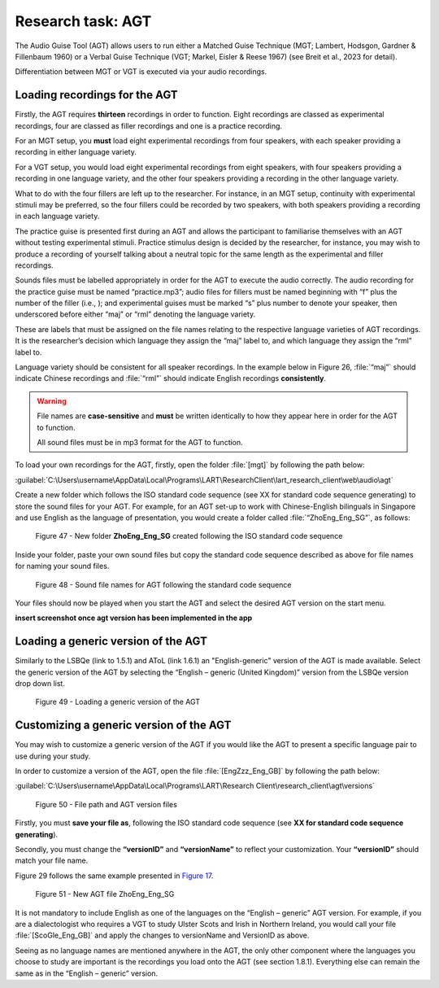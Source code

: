 Research task: AGT
===================

The Audio Guise Tool (AGT) allows users to run either a Matched Guise Technique (MGT; Lambert, Hodsgon, Gardner & Fillenbaum 1960) or a Verbal Guise Technique (VGT; Markel, Eisler & Reese 1967) (see Breit et al., 2023 for detail). 

Differentiation between MGT or VGT is executed via your audio recordings.

Loading recordings for the AGT
------------------------------

Firstly, the AGT requires **thirteen** recordings in order to function. Eight recordings are classed as experimental recordings, four are classed as filler recordings and one is a practice recording.

For an MGT setup, you **must** load eight experimental recordings from four speakers, with each speaker providing a recording in either language variety.

For a VGT setup, you would load eight experimental recordings from eight speakers, with four speakers providing a recording in one language variety, and the other four speakers providing a recording in the other language variety.

What to do with the four fillers are left up to the researcher. For instance, in an MGT setup, continuity with experimental stimuli may be preferred, so the four fillers could be recorded by two speakers, with both speakers providing
a recording in each language variety.

The practice guise is presented first during an AGT and allows the participant to familiarise themselves with an AGT without testing experimental stimuli. Practice stimulus design is decided by the researcher, for instance,
you may wish to produce a recording of yourself talking about a neutral topic for the same length as the experimental and filler recordings.

Sounds files must be labelled appropriately in order for the AGT to execute the audio correctly. The audio recording for the practice guise must be named “practice.mp3”; audio files for fillers must be named beginning with “f”  plus the number of the filler (i.e., );
and experimental guises must be marked “s” plus number to denote your speaker, then underscored before either “maj” or “rml” denoting the language variety.

These are labels that must be assigned on the file names relating to the respective language varieties of AGT recordings. It is the researcher’s decision which language they assign the “maj” label to, and which language they assign the “rml” label to.

Language variety should be consistent for all speaker recordings. In the example below in Figure 26, :file:`“maj”` should indicate Chinese recordings and :file:`“rml”` should indicate English recordings **consistently**.

.. warning::
      File names are **case-sensitive** and **must** be written identically to how they appear here in order for the AGT to function.  
      
      All sound files must be in mp3 format for the AGT to function. 

To load your own recordings for the AGT, firstly, open the folder :file:`[mgt]` by following the path below: 

:guilabel:`C:\Users\username\AppData\Local\Programs\LART\ResearchClient\lart_research_client\web\audio\agt`

Create a new folder which follows the ISO standard code sequence (see XX for standard code sequence generating) to store the sound files for your AGT. For example, for an AGT set-up to work with Chinese-English bilinguals in Singapore
and use English as the language of presentation, you would create a folder called :file:`“ZhoEng_Eng_SG”`, as follows: 

.. figure:: figures/agtfigure26.png
      :width: 400
      :alt: Screenshot of new folder following the ISO standard code sequence

      Figure 47 - New folder **ZhoEng_Eng_SG** created following the ISO standard code sequence

Inside your folder, paste your own sound files but copy the standard code sequence described as above for file names for naming your sound files. 

.. figure:: figures/agtfigure27.png
      :width: 400
      :alt: Screenshot of sound file names for AGT 

      Figure 48 - Sound file names for AGT following the standard code sequence

Your files should now be played when you start the AGT and select the desired AGT version on the start menu.

**insert screenshot once agt version has been implemented in the app**

Loading a generic version of the AGT
------------------------------------

Similarly to the LSBQe (link to 1.5.1) and AToL (link 1.6.1) an "English-generic" version of the AGT is made available.
Select the generic version of the AGT by selecting the “English – generic (United Kingdom)” version from the LSBQe version drop down list.

.. figure:: figures/agtfigure28.png
      :width: 400
      :alt: Screenshot of loading a generic version of the AGT

      Figure 49 - Loading a generic version of the AGT

Customizing a generic version of the AGT
----------------------------------------

You may wish to customize a generic version of the AGT if you would like the AGT to present a specific language pair to use during your study.

In order to customize a version of the AGT, open the file :file:`[EngZzz_Eng_GB]` by following the path below: 

:guilabel:`C:\Users\username\AppData\Local\Programs\LART\Research Client\research_client\agt\versions`

.. the file path above might need changing 

.. figure:: figures/agtfigure29.png
      :width: 400
      :alt: Screenshot of file path and AGT version files

      Figure 50 - File path and AGT version files

Firstly, you must **save your file as**, following the ISO standard code sequence (see **XX for standard code sequence generating**).

Secondly, you must change the **“versionID”** and **“versionName”** to reflect your customization. Your **“versionID”** should match your file name. 

Figure 29 follows the same example presented in `Figure 17 <file:///C:/Users/admin/Documents/lart-research-client/docs/build/html/users/research-task-lsbqe.html#id5>`_.

.. figure:: figures/agtfigure30.png
      :width: 400
      :alt: Screenshot of new AGT file ZhoEng_Eng_SG

      Figure 51 -  New AGT file ZhoEng_Eng_SG 

It is not mandatory to include English as one of the languages on the “English – generic” AGT version. For example, if you are a dialectologist who requires a VGT to study Ulster Scots and Irish in Northern Ireland,
you would call your file :file:`[ScoGle_Eng_GB]` and apply the changes to versionName and VersionID as above.

Seeing as no language names are mentioned anywhere in the AGT, the only other component where the languages you choose to study are important is the recordings you load onto the AGT (see section 1.8.1). 
Everything else can remain the same as in the “English – generic” version. 